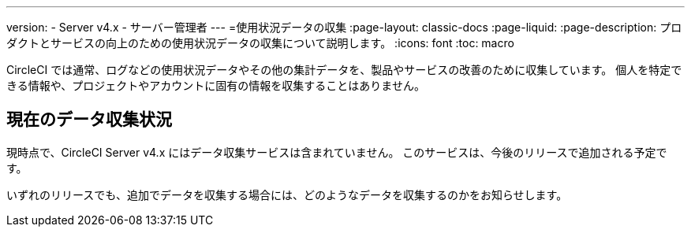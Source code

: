 ---

version:
- Server v4.x
- サーバー管理者
---
=使用状況データの収集
:page-layout: classic-docs
:page-liquid:
:page-description: プロダクトとサービスの向上のための使用状況データの収集について説明します。
:icons: font
:toc: macro

:toc-title:

CircleCI では通常、ログなどの使用状況データやその他の集計データを、製品やサービスの改善のために収集しています。 個人を特定できる情報や、プロジェクトやアカウントに固有の情報を収集することはありません。

[#current-data-collected]
== 現在のデータ収集状況

現時点で、CircleCI Server v4.x にはデータ収集サービスは含まれていません。 このサービスは、今後のリリースで追加される予定です。

いずれのリリースでも、追加でデータを収集する場合には、どのようなデータを収集するのかをお知らせします。